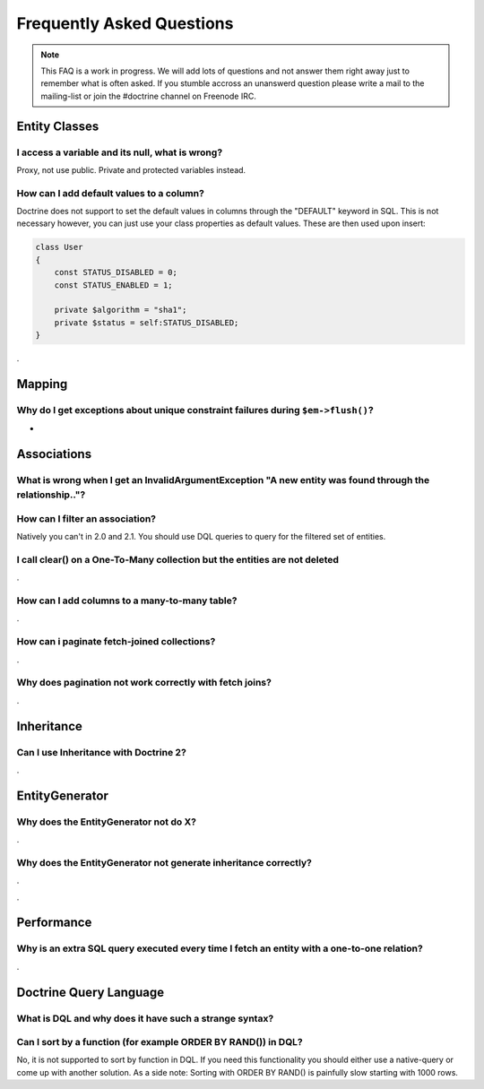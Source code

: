 Frequently Asked Questions
==========================

.. note::

    This FAQ is a work in progress. We will add lots of questions and not answer them right away just to remember
    what is often asked. If you stumble accross an unanswerd question please write a mail to the mailing-list or
    join the #doctrine channel on Freenode IRC.

Entity Classes
--------------

I access a variable and its null, what is wrong?
~~~~~~~~~~~~~~~~~~~~~~~~~~~~~~~~~~~~~~~~~~~~~~~~

Proxy, not use public. Private and protected variables instead.

How can I add default values to a column?
~~~~~~~~~~~~~~~~~~~~~~~~~~~~~~~~~~~~~~~~~

Doctrine does not support to set the default values in columns through the "DEFAULT" keyword in SQL.
This is not necessary however, you can just use your class properties as default values. These are then used
upon insert:

.. code-block::

    class User
    {
        const STATUS_DISABLED = 0;
        const STATUS_ENABLED = 1;

        private $algorithm = "sha1";
        private $status = self:STATUS_DISABLED;
    }

.

Mapping
-------

Why do I get exceptions about unique constraint failures during ``$em->flush()``?
~~~~~~~~~~~~~~~~~~~~~~~~~~~~~~~~~~~~~~~~~~~~~~~~~~~~~~~~~~~~~~~~~~~~~~~~~~~~~~~~~

-

Associations
------------

What is wrong when I get an InvalidArgumentException "A new entity was found through the relationship.."?
~~~~~~~~~~~~~~~~~~~~~~~~~~~~~~~~~~~~~~~~~~~~~~~~~~~~~~~~~~~~~~~~~~~~~~~~~~~~~~~~~~~~~~~~~~~~~~~~~~~~~~~~~


How can I filter an association?
~~~~~~~~~~~~~~~~~~~~~~~~~~~~~~~~

Natively you can't in 2.0 and 2.1. You should use DQL queries to query for the filtered set of entities.

I call clear() on a One-To-Many collection but the entities are not deleted
~~~~~~~~~~~~~~~~~~~~~~~~~~~~~~~~~~~~~~~~~~~~~~~~~~~~~~~~~~~~~~~~~~~~~~~~~~~

.

How can I add columns to a many-to-many table?
~~~~~~~~~~~~~~~~~~~~~~~~~~~~~~~~~~~~~~~~~~~~~~

.


How can i paginate fetch-joined collections?
~~~~~~~~~~~~~~~~~~~~~~~~~~~~~~~~~~~~~~~~~~~~

.

Why does pagination not work correctly with fetch joins?
~~~~~~~~~~~~~~~~~~~~~~~~~~~~~~~~~~~~~~~~~~~~~~~~~~~~~~~~

.

Inheritance
-----------

Can I use Inheritance with Doctrine 2?
~~~~~~~~~~~~~~~~~~~~~~~~~~~~~~~~~~~~~~
 
.

EntityGenerator
---------------

Why does the EntityGenerator not do X?
~~~~~~~~~~~~~~~~~~~~~~~~~~~~~~~~~~~~~~

.

Why does the EntityGenerator not generate inheritance correctly?
~~~~~~~~~~~~~~~~~~~~~~~~~~~~~~~~~~~~~~~~~~~~~~~~~~~~~~~~~~~~~~~~

.



.

Performance
-----------

Why is an extra SQL query executed every time I fetch an entity with a one-to-one relation?
~~~~~~~~~~~~~~~~~~~~~~~~~~~~~~~~~~~~~~~~~~~~~~~~~~~~~~~~~~~~~~~~~~~~~~~~~~~~~~~~~~~~~~~~~~~

.

Doctrine Query Language
-----------------------

What is DQL and why does it have such a strange syntax?
~~~~~~~~~~~~~~~~~~~~~~~~~~~~~~~~~~~~~~~~~~~~~~~~~~~~~~~

Can I sort by a function (for example ORDER BY RAND()) in DQL?
~~~~~~~~~~~~~~~~~~~~~~~~~~~~~~~~~~~~~~~~~~~~~~~~~~~~~~~~~~~~~~

No, it is not supported to sort by function in DQL. If you need this functionality you should either
use a native-query or come up with another solution. As a side note: Sorting with ORDER BY RAND() is painfully slow
starting with 1000 rows.

